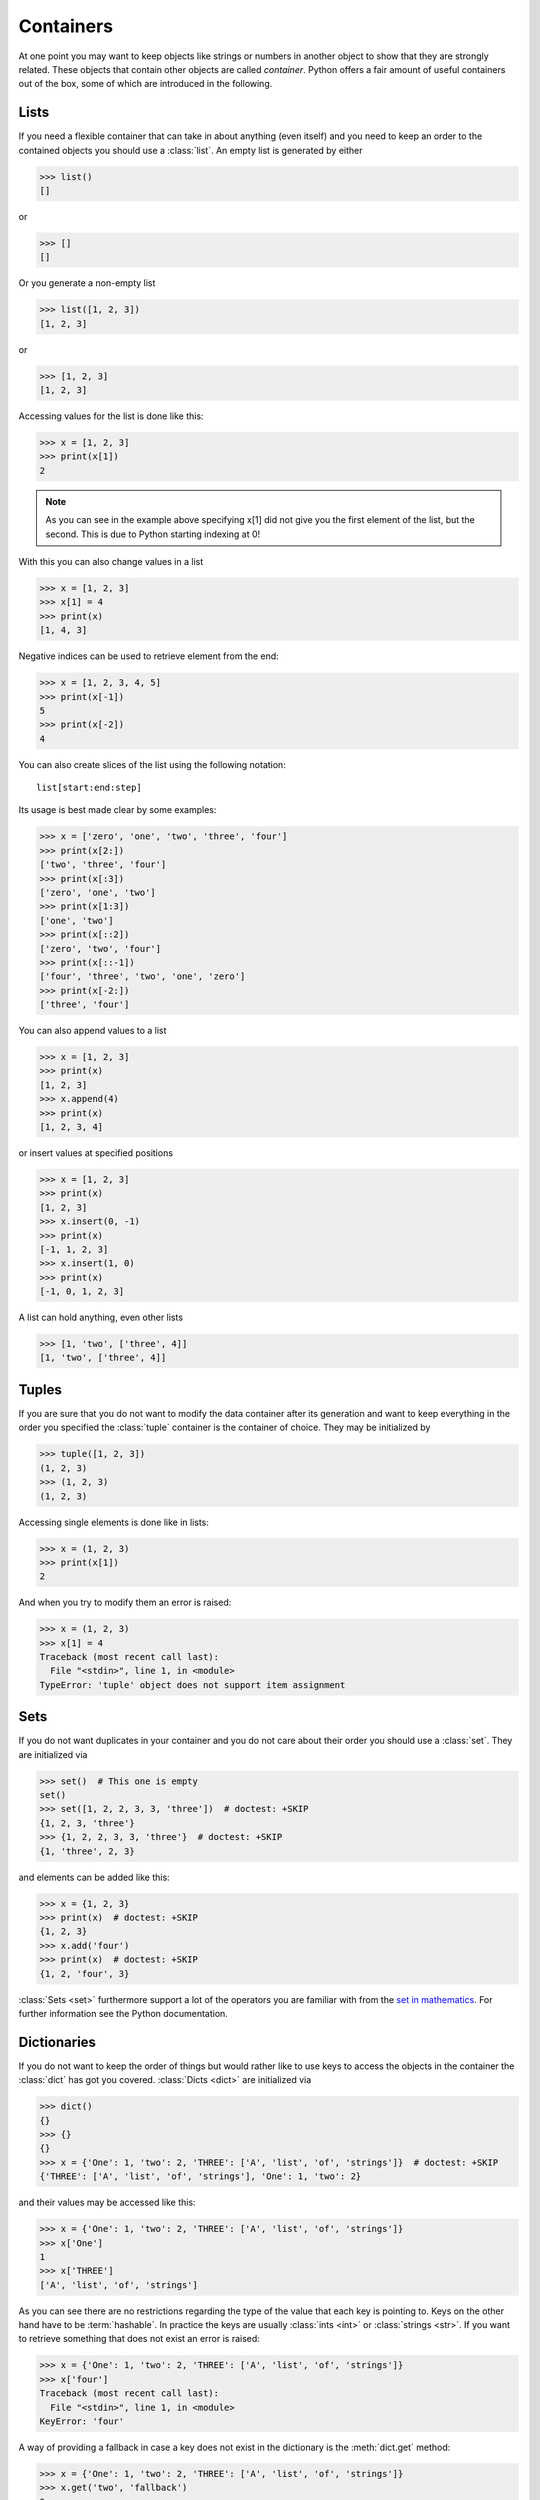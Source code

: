 .. _sec_containers:

==========
Containers
==========

At one point you may want to keep objects like strings or numbers in another
object to show that they are strongly related. These objects that contain other
objects are called *container*. Python offers a fair amount of useful
containers out of the box, some of which are introduced in the following.


Lists
=====

If you need a flexible container that can take in about anything (even itself)
and you need to keep an order to the contained objects you should use a
:class:`list`. An empty list is generated by either

>>> list()
[]

or

>>> []
[]

Or you generate a non-empty list

>>> list([1, 2, 3])
[1, 2, 3]

or

>>> [1, 2, 3]
[1, 2, 3]

Accessing values for the list is done like this:

>>> x = [1, 2, 3]
>>> print(x[1])
2

.. note::

    As you can see in the example above specifying x[1] did not give you the
    first element of the list, but the second. This is due to Python starting
    indexing at 0!

With this you can also change values in a list

>>> x = [1, 2, 3]
>>> x[1] = 4
>>> print(x)
[1, 4, 3]

Negative indices can be used to retrieve element from the end:

>>> x = [1, 2, 3, 4, 5]
>>> print(x[-1])
5
>>> print(x[-2])
4

You can also create slices of the list using the following notation::

    list[start:end:step]

Its usage is best made clear by some examples:

>>> x = ['zero', 'one', 'two', 'three', 'four']
>>> print(x[2:])
['two', 'three', 'four']
>>> print(x[:3])
['zero', 'one', 'two']
>>> print(x[1:3])
['one', 'two']
>>> print(x[::2])
['zero', 'two', 'four']
>>> print(x[::-1])
['four', 'three', 'two', 'one', 'zero']
>>> print(x[-2:])
['three', 'four']

You can also append values to a list

>>> x = [1, 2, 3]
>>> print(x)
[1, 2, 3]
>>> x.append(4)
>>> print(x)
[1, 2, 3, 4]

or insert values at specified positions

>>> x = [1, 2, 3]
>>> print(x)
[1, 2, 3]
>>> x.insert(0, -1)
>>> print(x)
[-1, 1, 2, 3]
>>> x.insert(1, 0)
>>> print(x)
[-1, 0, 1, 2, 3]

A list can hold anything, even other lists

>>> [1, 'two', ['three', 4]]
[1, 'two', ['three', 4]]


Tuples
======

If you are sure that you do not want to modify the data container after its
generation and want to keep everything in the order you specified the
:class:`tuple` container is the container of choice. They may be initialized by

>>> tuple([1, 2, 3])
(1, 2, 3)
>>> (1, 2, 3)
(1, 2, 3)

Accessing single elements is done like in lists:

>>> x = (1, 2, 3)
>>> print(x[1])
2

And when you try to modify them an error is raised:

>>> x = (1, 2, 3)
>>> x[1] = 4
Traceback (most recent call last):
  File "<stdin>", line 1, in <module>
TypeError: 'tuple' object does not support item assignment


Sets
====

If you do not want duplicates in your container and you do not care about their
order you should use a :class:`set`. They are initialized via

>>> set()  # This one is empty
set()
>>> set([1, 2, 2, 3, 3, 'three'])  # doctest: +SKIP
{1, 2, 3, 'three'}
>>> {1, 2, 2, 3, 3, 'three'}  # doctest: +SKIP
{1, 'three', 2, 3}

and elements can be added like this:

>>> x = {1, 2, 3}
>>> print(x)  # doctest: +SKIP
{1, 2, 3}
>>> x.add('four')
>>> print(x)  # doctest: +SKIP
{1, 2, 'four', 3}

:class:`Sets <set>` furthermore support a lot of the operators you are familiar
with from the `set in mathematics`_. For further information see the Python
documentation.

.. _`set in mathematics`: https://en.wikipedia.org/wiki/Set_%28mathematics%29


Dictionaries
============

If you do not want to keep the order of things but would rather like to use
keys to access the objects in the container the :class:`dict` has got you
covered. :class:`Dicts <dict>` are initialized via

>>> dict()
{}
>>> {}
{}
>>> x = {'One': 1, 'two': 2, 'THREE': ['A', 'list', 'of', 'strings']}  # doctest: +SKIP
{'THREE': ['A', 'list', 'of', 'strings'], 'One': 1, 'two': 2}

and their values may be accessed like this:

>>> x = {'One': 1, 'two': 2, 'THREE': ['A', 'list', 'of', 'strings']}
>>> x['One']
1
>>> x['THREE']
['A', 'list', 'of', 'strings']

As you can see there are no restrictions regarding the type of the value that
each key is pointing to. Keys on the other hand have to be :term:`hashable`.
In practice the keys are usually :class:`ints <int>` or :class:`strings <str>`.
If you want to retrieve something that does not exist an error is raised:

>>> x = {'One': 1, 'two': 2, 'THREE': ['A', 'list', 'of', 'strings']}
>>> x['four']
Traceback (most recent call last):
  File "<stdin>", line 1, in <module>
KeyError: 'four'

A way of providing a fallback in case a key does not exist in the dictionary is
the :meth:`dict.get` method:

>>> x = {'One': 1, 'two': 2, 'THREE': ['A', 'list', 'of', 'strings']}
>>> x.get('two', 'fallback')
2
>>> x.get('four', 'fallback')
'fallback'


Common operations
=================

Length
------

Sometimes you are interested in the amount of objects that a container holds.
This information can be accessed using the :func:`len` function:

>>> x = [1, 2, 3]
>>> len(x)
3
>>> x = (1, 2)
>>> len(x)
2
>>> x = set([1, 2, 2, 3, 3, 'three'])
>>> len(x)
4
>>> x = {'One': 1, 'two': 2, 'THREE': ['A', 'list', 'of', 'strings']}
>>> len(x)
3


Membership check
----------------

>>> x = [1, 2, 3]
>>> 2 in x
True

.. note::

    While the behavior is clear for :class:`lists <list>`,
    :class:`tuples <tuple>` and :class:`sets <set>`, the ``in`` checks for the
    keys of a :class:`dictionary`.

    >>> x = {
    ...    'one': 'two',
    ...    3: 4
    ... }
    >>> 'one' in x
    True
    >>> 'two' in x
    False
    >>> 3 not in x
    False
    >>> 4 not in x
    True

Due to the nature of the implementation member checks are especially fast in
:class:`sets <set>` and :class:`dictionaries <dictionary>`


Summary
=======

.. highlights::

    - use :class:`lists <list>` if the order is important and you may need to
      modify the container.
    - use :class:`tuples <tuple>` if the order is important and the container
      is fixed.
    - use :class:`sets <set>` if order is not important and you want to ensure
      uniqueness inside the container.
    - use :class:`dictionaries <dictionary>` if you want to store key-value
      pairs.
